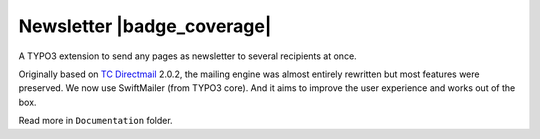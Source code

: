 Newsletter |badge_travis| |badge_scrutinizer| |badge_coverage| |badge_gitter|
=============================================================================

.. |badge_travis| image:: https://travis-ci.org/Ecodev/gims.svg?branch=master
    :target: https://travis-ci.org/Ecodev/gims

.. |badge_scrutinizer| image:: https://scrutinizer-ci.com/g/Ecodev/newsletter/badges/quality-score.png?b=master
   :target: https://scrutinizer-ci.com/g/Ecodev/newsletter

.. |badge_coverage| https://scrutinizer-ci.com/g/Ecodev/newsletter/badges/coverage.png?b=develop
   :target: https://scrutinizer-ci.com/g/Ecodev/newsletter

.. |badge_gitter| image:: https://badges.gitter.im/Join%20Chat.svg
   :alt: Join the chat at https://gitter.im/Ecodev/newsletter
   :target: https://gitter.im/Ecodev/newsletter?utm_source=badge&utm_medium=badge&utm_campaign=pr-badge&utm_content=badge

.. image:: Documentation/img/Statistics_-_Overview_-_small.png
   :align: right


A TYPO3 extension to send any pages as newsletter to several recipients at once.

Originally based on `TC Directmail`_ 2.0.2,
the mailing engine was almost entirely rewritten but most features were preserved.
We now use SwiftMailer (from TYPO3 core). And it aims to improve the user
experience and works out of the box.


Read more in ``Documentation`` folder.

.. _TC Directmail: http://typo3.org/extensions/repository/view/tcdirectmail/current/

